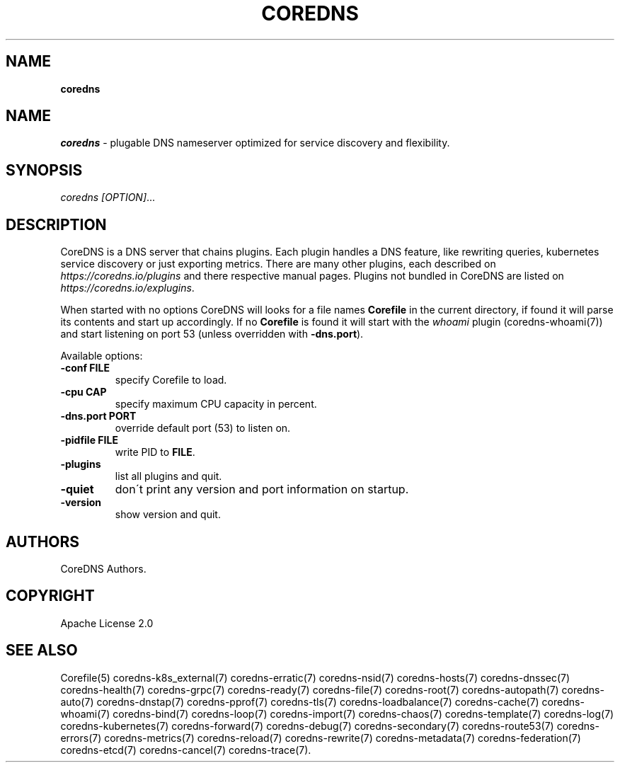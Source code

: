 .\" generated with Ronn/v0.7.3
.\" http://github.com/rtomayko/ronn/tree/0.7.3
.
.TH "COREDNS" "1" "March 2019" "CoreDNS" "CoreDNS"
.
.SH "NAME"
\fBcoredns\fR
.
.SH "NAME"
\fIcoredns\fR \- plugable DNS nameserver optimized for service discovery and flexibility\.
.
.SH "SYNOPSIS"
\fIcoredns\fR \fI[OPTION]\fR\.\.\.
.
.SH "DESCRIPTION"
CoreDNS is a DNS server that chains plugins\. Each plugin handles a DNS feature, like rewriting queries, kubernetes service discovery or just exporting metrics\. There are many other plugins, each described on \fIhttps://coredns\.io/plugins\fR and there respective manual pages\. Plugins not bundled in CoreDNS are listed on \fIhttps://coredns\.io/explugins\fR\.
.
.P
When started with no options CoreDNS will looks for a file names \fBCorefile\fR in the current directory, if found it will parse its contents and start up accordingly\. If no \fBCorefile\fR is found it will start with the \fIwhoami\fR plugin (coredns\-whoami(7)) and start listening on port 53 (unless overridden with \fB\-dns\.port\fR)\.
.
.P
Available options:
.
.TP
\fB\-conf\fR \fBFILE\fR
specify Corefile to load\.
.
.TP
\fB\-cpu\fR \fBCAP\fR
specify maximum CPU capacity in percent\.
.
.TP
\fB\-dns\.port\fR \fBPORT\fR
override default port (53) to listen on\.
.
.TP
\fB\-pidfile\fR \fBFILE\fR
write PID to \fBFILE\fR\.
.
.TP
\fB\-plugins\fR
list all plugins and quit\.
.
.TP
\fB\-quiet\fR
don\'t print any version and port information on startup\.
.
.TP
\fB\-version\fR
show version and quit\.
.
.SH "AUTHORS"
CoreDNS Authors\.
.
.SH "COPYRIGHT"
Apache License 2\.0
.
.SH "SEE ALSO"
Corefile(5) coredns\-k8s_external(7) coredns\-erratic(7) coredns\-nsid(7) coredns\-hosts(7) coredns\-dnssec(7) coredns\-health(7) coredns\-grpc(7) coredns\-ready(7) coredns\-file(7) coredns\-root(7) coredns\-autopath(7) coredns\-auto(7) coredns\-dnstap(7) coredns\-pprof(7) coredns\-tls(7) coredns\-loadbalance(7) coredns\-cache(7) coredns\-whoami(7) coredns\-bind(7) coredns\-loop(7) coredns\-import(7) coredns\-chaos(7) coredns\-template(7) coredns\-log(7) coredns\-kubernetes(7) coredns\-forward(7) coredns\-debug(7) coredns\-secondary(7) coredns\-route53(7) coredns\-errors(7) coredns\-metrics(7) coredns\-reload(7) coredns\-rewrite(7) coredns\-metadata(7) coredns\-federation(7) coredns\-etcd(7) coredns\-cancel(7) coredns\-trace(7)\.
